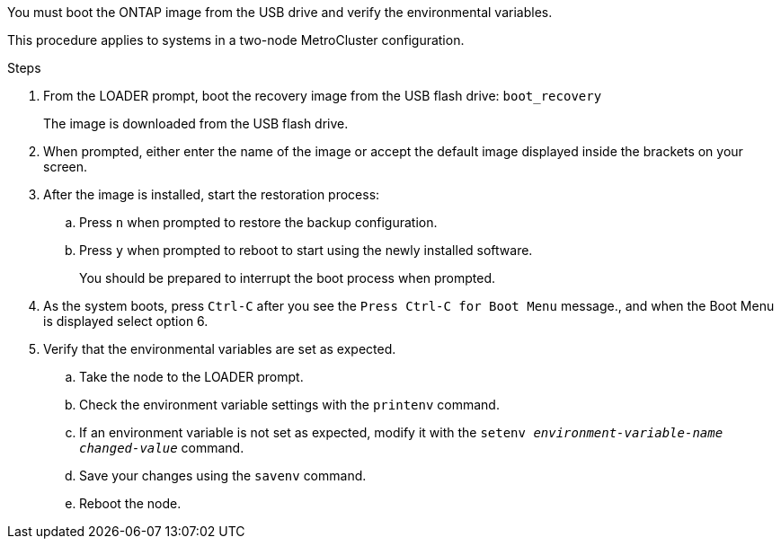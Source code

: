 You must boot the ONTAP image from the USB drive and verify the environmental variables.

This procedure applies to systems in a two-node MetroCluster configuration.

.Steps
. From the LOADER prompt, boot the recovery image from the USB flash drive: `boot_recovery`
+
The image is downloaded from the USB flash drive.

. When prompted, either enter the name of the image or accept the default image displayed inside the brackets on your screen.
. After the image is installed, start the restoration process:
 .. Press `n` when prompted to restore the backup configuration.
 .. Press `y` when prompted to reboot to start using the newly installed software.
+
You should be prepared to interrupt the boot process when prompted.
. As the system boots, press `Ctrl-C` after you see the `Press Ctrl-C for Boot Menu` message., and when the Boot Menu is displayed select option 6.
. Verify that the environmental variables are set as expected.
 .. Take the node to the LOADER prompt.
 .. Check the environment variable settings with the `printenv` command.
 .. If an environment variable is not set as expected, modify it with the `setenv __environment-variable-name__ __changed-value__` command.
 .. Save your changes using the `savenv` command.
 .. Reboot the node.
